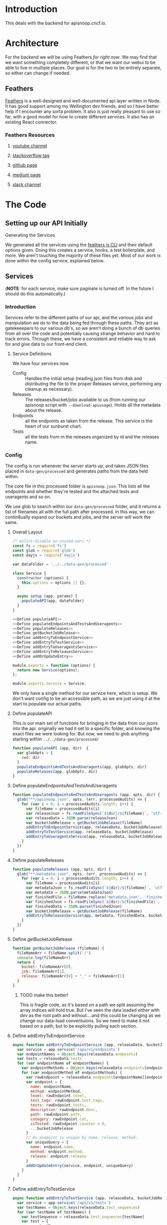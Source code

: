 #+NAME: APISnoop WebUI Backend
#+AUTHOR: Zach Mandeville
#+EMAIL: zz@ii.coop
#+TODO: TODO(t) NEXT(n) IN-PROGRESS(i) BLOCKED(i) | DONE(d) DONE-AND-SHARED(!)
#+PROPERTY: header-args :dir (file-name-directory buffer-file-name)
#+XPROPERTY: header-args:shell :results silent
#+XPROPERTY: header-args:shell :exports code
#+XPROPERTY: header-args:shell :wrap "SRC text"
#+PROPERTY: header-args:tmate :socket "/tmp/.zz-left.isocket"
#+PROPERTY: header-args:tmate :session api:main

* Introduction
This deals with the backend for apisnoop.cncf.io.
* Architecture
  For the backend we will be using Feathers //for right now//.  We may find that we want something completely different, or that we want our webui to be able to live in multiple places.  Our goal is for the two to be entirely separate, so either can change if needed.
** Feathers
   [[https://feathersjs.com/][Feathers]] is a well-designed and well-documented api layer written in Node.  It has good support among my Wellington dev friends, and so I have better help if I encounter any sorta problem.  It also is just really pleasant to use so far, with a good model for how to create different services.  It also has an existing React connector.
*** Feathers Resources
**** [[https://www.youtube.com/playlist?list=PLwSdIiqnDlf_lb5y1liQK2OW5daXYgKOe][youtube channel]]
**** [[https://stackoverflow.com/questions/tagged/feathersjs][stackoverflow tag]]
**** [[https://github.com/issues?utf8=%25E2%259C%2593&q=is%253Aopen+is%253Aissue+user%253Afeathersjs+][github page]]
**** [[https://blog.feathersjs.com/][medium page]]
**** [[http://slack.feathersjs.com/][slack channel]]
* The Code
** Setting up our API Initially
**** Generating the Services

     We generated all the services using the [[https://github.com/feathersjs/cli][feathers js CLI]] and their default options given.  Doing this creates a service, hooks, a test boilerplate, and more.  We aren't touching the majority of these files yet.  Most of our work is done within the config service, explained below.

** Services
   (**NOTE**: for each service, make sure paginate is turned off.  In the future I should do this automatically.)
*** Introduction
Services refer to the different paths of our api, and the various jobs and manipulation we do to the data being fed through these paths.  They act as gatekeeepers to our various db's, so we aren't doing a bunch of db queries from all over the code and potentially causing strange behavior and hard to track errors.  Through these, we have a consistent and reliable way to ask for and give data to our front-end client.
**** Service Definitions
   We have four services now.
 - Config :: Handles the initial setup (reading json files from disk and distributing the file to the proper Releases service, performing any cleanup as necessary).
 - Releases ::  The releases/bucket/jobs available to us (from running our apisnoop script with =--download-apiusage=).  Holds all the metadata about the release.
 - Endpoints :: all the endpoints as taken from the release.  This service is the heart of our sunburst chart.
 - Tests :: all the tests from m the releases organized by id and the releases name.
*** Config
    :PROPERTIES:
    :header-args: :noweb yes :tangle ./src/services/config/config.class.js
    :END:
   The config is run whenever the server starts up, and takes JSON files placed in =data-gen/processed= and generates paths from the data held within.

The core file in this processed folder is  =apisnoop.json=.  This lists all the endpoints and whether they're tested and the attached tests and useragents and so on.

   We use glob to search within our =data-gen/processed= folder, and it returns a list of filenames all with the full path after processed.   In this way, we can contin8ually expand our buckets and jobs, and the server will work the same.

**** Overall Layout
     #+NAME: config.class.js layout
     #+BEGIN_SRC js
       /* eslint-disable no-unused-vars */
       const fs = require('fs')
       const glob = require('glob')
       const dayjs = require('dayjs')

       var dataFolder = '../../data-gen/processed'

       class Service {
         constructor (options) {
           this.options = options || {};
         }

         async setup (app, params) {
           populateAPI(app, dataFolder)
         }
       }

       <<Define populateAPI>>
       <<Define populateEndpointsAndTestsAndUseragents>>
       <<Define populateReleases>>
       <<Define getBucketJobRelease>>
       <<Define addEntryToEndpointService>>
       <<Define addEntryToTestService>>
       <<Define addEntryToUseragentsService>>
       <<Define addEntryToReleasesService>>
       <<Define addOrUpdateEntry>>

       module.exports = function (options) {
         return new Service(options);
       };

       module.exports.Service = Service;
    #+END_SRC

     We only have a single method for our service here, which is setup.  We don't want config to be an accessible path, as we are just using it at the start to populate our actual paths.


**** Define populateAPI
     This is our main set of functions for bringing in the data from our jsons into the api.  originally we had it set to a specific folder, and knowing the exact files we were looking for.  But now, we need to glob anything starting within =../../data-gen/processed/=

     #+NAME: Define populateAPI
     #+BEGIN_SRC js :tangle no
       function populateAPI (app, dir)  {
         var globOpts = {
           cwd: dir
         }
         populateEndpointsAndTestsAndUseragents(app, globOpts, dir)
         populateReleases(app, globOpts, dir)
       }

     #+END_SRC

**** Define populateEndpointsAndTestsAndUseragents

    #+NAME: Define populateEndpointsAndTestsAndUseragents
    #+BEGIN_SRC js :tangle no
      function populateEndpointsAndTestsAndUseragents (app, opts, dir) {
        glob("**/apisnoop.json", opts, (err, processedAudits) => {
          for (var i = 0; i < processedAudits.length; i++) {
            var fileName = processedAudits[i]
            var releaseJson = fs.readFileSync(`${dir}/${fileName}`, 'utf-8')
            var releaseData = JSON.parse(releaseJson)
            var bucketJobRelease = getBucketJobRelease(fileName)
            addEntryToEndpointService(app, releaseData, bucketJobRelease)
            addEntryToTestService(app, releaseData, bucketJobRelease)
            addEntryToUseragentsService(app, releaseData, bucketJobRelease)
          }
        })
      }

    #+END_SRC
**** Define populateReleases
     #+NAME: Define populateReleases
     #+BEGIN_SRC js :tangle no
       function populateReleases (app, opts, dir) {
         glob("**/metadata.json", opts, (err, processedAudits) => {
           for (var i = 0; i < processedAudits.length; i++) {
             var fileName = processedAudits[i]
             var metadataJson = fs.readFileSync(`${dir}/${fileName}`, 'utf-8')
             var metadata = JSON.parse(metadataJson)
             var finishedFile = fileName.replace('metadata.json', 'finished.json')
             var finishedJson = fs.readFileSync(`${dir}/${finishedFile}`, 'utf-8')
             var finishedData = JSON.parse(finishedJson)
             var bucketJobRelease = getBucketJobRelease(fileName)
             addEntryToReleasesService(app, metadata, finishedData, bucketJobRelease)
           }
         })
       }

     #+END_SRC
**** Define getBucketJobRelease

     #+NAME: Define getBucketJobRelease
     #+BEGIN_SRC js :tangle no
       function getBucketJobRelease (fileName) {
         fileNameArr = fileName.split('/')
         console.log(fileNameArr)
         return {
           bucket: fileNameArr[0],
           job: fileNameArr[1],
           release: fileNameArr[0] + "_" + fileNameArr[1]
         }
       }

     #+END_SRC
***** TODO make this better!
      This is fragile code, as it's based on a path we split assuming the array indices will hold true.  But I've seen  the data loaded either with /dev/ as the root path and without....and this could be changing as we change our data-load conventuions.  So we need to make it not based on a path, but to be explicitly pulling each section.
**** Define addEntryToEndpointService
     #+NAME: Define addEntryToEndpointService
     #+BEGIN_SRC js :tangle no
       async function addEntryToEndpointService (app, releaseData, bucketJobRelease) {
         var service = app.service('/api/v1/endpoints')
         var endpointNames = Object.keys(releaseData.endpoints)
         var tests = releaseData.tests
         for (var endpointName of endpointNames) {
           var endpointMethods = Object.keys(releaseData.endpoints[endpointName])
           for (var endpointMethod of endpointMethods) {
             var rawEndpoint = releaseData.endpoints[endpointName][endpointMethod]
             var endpoint = {
               name: endpointName,
               method: endpointMethod,
               level: rawEndpoint.level,
               test_tags: rawEndpoint.test_tags,
               tests: rawEndpoint.tests,
               description: rawEndpoint.desc,
               path: rawEndpoint.path,
               category: rawEndpoint.cat,
               isTested: rawEndpoint.counter > 0,
               ...bucketJobRelease
             }
             // An endpoint is unique by name, release, method.
             var uniqueQuery = {
               name: endpoint.name,
               method: endpoint.method,
               release: endpoint.release
             }
             addOrUpdateEntry(service, endpoint, uniqueQuery)
           }
         }
       }
     #+END_SRC
**** Define addEntryToTestService
     #+NAME: Define addEntryToTestService
     #+BEGIN_SRC js :tangle no
       async function addEntryToTestService (app, releaseData, bucketJobRelease) {
         var service = app.service('/api/v1/tests')
         var testNames = Object.keys(releaseData.test_sequences)
         for (var testName of testNames) {
           var testSequence = releaseData.test_sequences[testName]
           var test = {
             name: testName,
             sequence: testSequence,
             ...bucketJobRelease

           }
           // An test is unique by testName and Release.
           var uniqueQuery = {
             name: test.name,
             release: test.release
           }
           addOrUpdateEntry(service, test, uniqueQuery)
         }
       }

     #+END_SRC
**** Define addEntryToUseragentsService
     #+NAME: Define addEntryToUseragentsService
     #+BEGIN_SRC js :tangle no
       async function addEntryToUseragentsService (app, releaseData, bucketJobRelease) {
         var service = app.service('/api/v1/useragents')
         var useragents = Object.keys(releaseData.useragents)
         for (var useragentEntry of useragents) {
           var touchedEndpoints = releaseData
           var touchedEndpoints = releaseData.useragents[useragentEntry]
           var useragent = {
             name: useragentEntry,
             endpoints: touchedEndpoints,
             ...bucketJobRelease
           }
           // A useragent is unique by Name and Release.
           var uniqueQuery = {
             name: useragent.name,
             release: useragent.release
           }
           addOrUpdateEntry(service, useragent, uniqueQuery)
         }
       }

     #+END_SRC

**** Define addEntryToReleasesService
     #+NAME: Define addEntryToReleasesService
     #+BEGIN_SRC js :tangle no
        async function addEntryToReleasesService (app, metadata, finishedData, bucketJobRelease) {
          var service = app.service('/api/v1/releases')
          var release = {
            name: bucketJobRelease.release,
            ...metadata,
            ...finishedData,
            ...bucketJobRelease,
            release_short: metadata["job-version"].split("+")[0],
            gathered_datetime: dayjs(finishedData.timestamp * 1000).format('YYYY-MM-DD, HH:mm:ss')
          }
          // Release is unique by bucket, job, and timestamp
          var uniqueQuery = {
            bucket: release.bucket,
            timestamp: release.timestamp
          }
          addOrUpdateEntry(service, release, uniqueQuery)
        }


     #+END_SRC

**** Define addOrUpdateEntry
     #+NAME: Define addOrUpdateEntry
     #+BEGIN_SRC js :tangle no
        async function addOrUpdateEntry (service, entry, uniqueQuery) {
          var existingEntry = await service.find({query:uniqueQuery})
          if (existingEntry.length === 0) {
            await service.create(entry)
          } else {
            await service.update(existingEntry[0]._id, entry)
          }
        }
     #+END_SRC

      This will read the file and send the data to our releases service, but releaes will reject it by default because some of the fiels in the data have periods and our database does not like that.  So we add a hook to Releases that takes this data given to it and changes it's peirods to underscores before trying to add it to the database.  We generated the hook using feathers/cli, setting it to be before any create or update action...meaning it manipualtes the file BEFORE it is added to the db through CREATE or UPDATE
